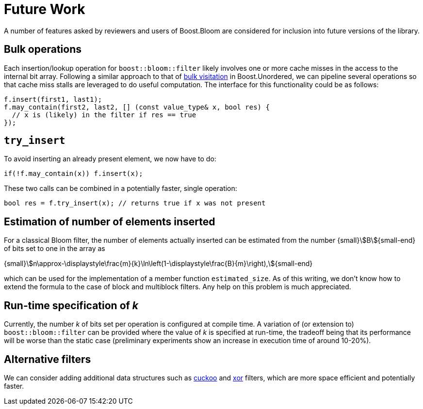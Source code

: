[#future_work]
= Future Work

:idprefix: future_work_

A number of features asked by reviewers and users of Boost.Bloom are
considered for inclusion into future versions of the library. 

== Bulk operations

Each insertion/lookup operation for `boost::bloom::filter` likely involves one or more
cache misses in the access to the internal bit array. Following a similar
approach to that of
https://bannalia.blogspot.com/2023/10/bulk-visitation-in-boostconcurrentflatm.html[bulk visitation^]
in Boost.Unordered, we can pipeline several operations so that
cache miss stalls are leveraged to do useful computation. The interface
for this functionality could be as follows:

[source]
-----
f.insert(first1, last1);
f.may_contain(first2, last2, [] (const value_type& x, bool res) {
  // x is (likely) in the filter if res == true
});
-----

== `try_insert`

To avoid inserting an already present element, we now have to do:

[source]
-----
if(!f.may_contain(x)) f.insert(x);
-----

These two calls can be combined in a potentially faster,
single operation:

[source]
-----
bool res = f.try_insert(x); // returns true if x was not present
-----

== Estimation of number of elements inserted

For a classical Bloom filter, the number of elements actually inserted
can be estimated from the number {small}stem:[B]{small-end} of bits set
to one in the array as

[.text-center]
{small}stem:[n\approx-\displaystyle\frac{m}{k}\ln\left(1-\displaystyle\frac{B}{m}\right),]{small-end}

which can be used for the implementation of a member function
`estimated_size`. As of this writing, we don't know how to extend the
formula to the case of block and multiblock filters. Any help on this
problem is much appreciated.

== Run-time specification of _k_

Currently, the number _k_ of bits set per operation is configured at compile time.
A variation of (or extension to) `boost::bloom::filter` can be provided
where the value of _k_ is specified at run-time, the tradeoff being that
its performance will be worse than the static case (preliminary experiments
show an increase in execution time of around 10-20%).

== Alternative filters

We can consider adding additional data structures such as
https://en.wikipedia.org/wiki/Cuckoo_filter[cuckoo^] and
https://arxiv.org/pdf/1912.08258[xor^] filters, which are more
space efficient and potentially faster.